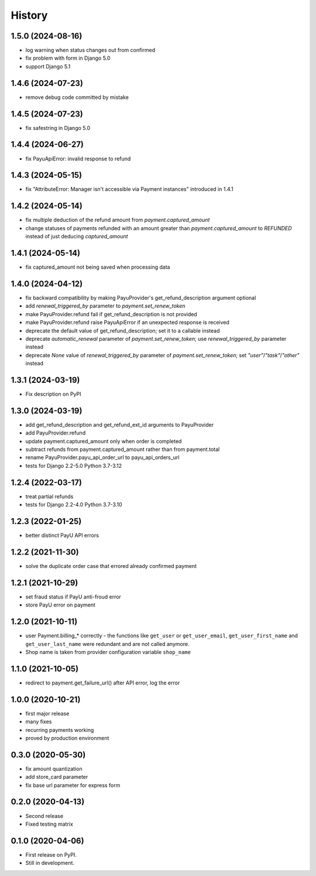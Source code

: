 .. :changelog:

History
-------

1.5.0 (2024-08-16)
******************
* log warning when status changes out from confirmed
* fix problem with form in Django 5.0
* support Django 5.1

1.4.6 (2024-07-23)
******************
* remove debug code committed by mistake

1.4.5 (2024-07-23)
******************
* fix safestring in Django 5.0

1.4.4 (2024-06-27)
******************
* fix PayuApiError: invalid response to refund

1.4.3 (2024-05-15)
******************
* fix "AttributeError: Manager isn't accessible via Payment instances" introduced in 1.4.1

1.4.2 (2024-05-14)
******************
* fix multiple deduction of the refund amount from `payment.captured_amount`
* change statuses of payments refunded with an amount greater than `payment.captured_amount` to `REFUNDED` instead of just deducing `captured_amount`

1.4.1 (2024-05-14)
******************
* fix captured_amount not being saved when processing data

1.4.0 (2024-04-12)
******************
* fix backward compatibility by making PayuProvider's get_refund_description argument optional
* add `renewal_triggered_by` parameter to `payment.set_renew_token`
* make PayuProvider.refund fail if get_refund_description is not provided
* make PayuProvider.refund raise PayuApiError if an unexpected response is received
* deprecate the default value of get_refund_description; set it to a callable instead
* deprecate `automatic_renewal` parameter of `payment.set_renew_token`; use `renewal_triggered_by` parameter instead
* deprecate `None` value of `renewal_triggered_by` parameter of `payment.set_renew_token`; set `"user"`/`"task"`/`"other"` instead

1.3.1 (2024-03-19)
******************
* Fix description on PyPI

1.3.0 (2024-03-19)
******************
* add get_refund_description and get_refund_ext_id arguments to PayuProvider
* add PayuProvider.refund
* update payment.captured_amount only when order is completed
* subtract refunds from payment.captured_amount rather than from payment.total
* rename PayuProvider.payu_api_order_url to payu_api_orders_url
* tests for Django 2.2-5.0 Python 3.7-3.12

1.2.4 (2022-03-17)
******************
* treat partial refunds
* tests for Django 2.2-4.0 Python 3.7-3.10


1.2.3 (2022-01-25)
******************
* better distinct PayU API errors

1.2.2 (2021-11-30)
******************
* solve the duplicate order case that errored already confirmed payment

1.2.1 (2021-10-29)
******************
* set fraud status if PayU anti-froud error
* store PayU error on payment

1.2.0 (2021-10-11)
******************
* user Payment.billing_* correctly - the functions like ``get_user`` or ``get_user_email``, ``get_user_first_name`` and ``get_user_last_name`` were redundant and are not called anymore.
* Shop name is taken from provider configuration variable ``shop_name``

1.1.0 (2021-10-05)
******************
* redirect to payment.get_failure_url() after API error, log the error

1.0.0 (2020-10-21)
******************
* first major release
* many fixes
* recurring payments working
* proved by production environment

0.3.0 (2020-05-30)
******************
* fix amount quantization
* add store_card parameter
* fix base url parameter for express form

0.2.0 (2020-04-13)
******************
* Second release
* Fixed testing matrix

0.1.0 (2020-04-06)
******************

* First release on PyPI.
* Still in development.
